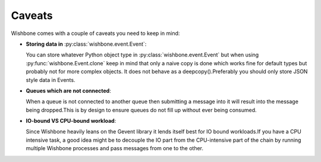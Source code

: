 =======
Caveats
=======

Wishbone comes with a couple of caveats you need to keep in mind:


- **Storing data in** :py:class:`wishbone.event.Event`:

  You can store whatever Python object type in
  :py:class:`wishbone.event.Event` but when using
  :py:func:`wishbone.Event.clone` keep in mind that only a naive copy is done
  which works fine for default types but probably not for more complex
  objects.  It does not behave as a deepcopy().Preferably you should only store
  JSON style data in Events.



- **Queues which are not connected**:

  When a queue is not connected to another queue then submitting a message
  into it will result into the message being dropped.This is by design to
  ensure queues do not fill up without ever being consumed.



- **IO-bound VS CPU-bound workload**:

  Since Wishbone heavily leans on the Gevent library it lends itself best for
  IO bound workloads.If you have a CPU intensive task, a good idea might be to
  decouple the IO part from the CPU-intensive part of the chain by running
  multiple Wishbone processes and pass messages from one to the other.

